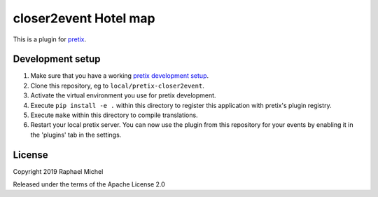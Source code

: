 closer2event Hotel map
======================

This is a plugin for `pretix`_. 

Development setup
-----------------

1. Make sure that you have a working `pretix development setup`_.

2. Clone this repository, eg to ``local/pretix-closer2event``.

3. Activate the virtual environment you use for pretix development.

4. Execute ``pip install -e .`` within this directory to register this application with pretix's plugin registry.

5. Execute ``make`` within this directory to compile translations.

6. Restart your local pretix server. You can now use the plugin from this repository for your events by enabling it in
   the 'plugins' tab in the settings.


License
-------


Copyright 2019 Raphael Michel

Released under the terms of the Apache License 2.0



.. _pretix: https://github.com/pretix/pretix
.. _pretix development setup: https://docs.pretix.eu/en/latest/development/setup.html
